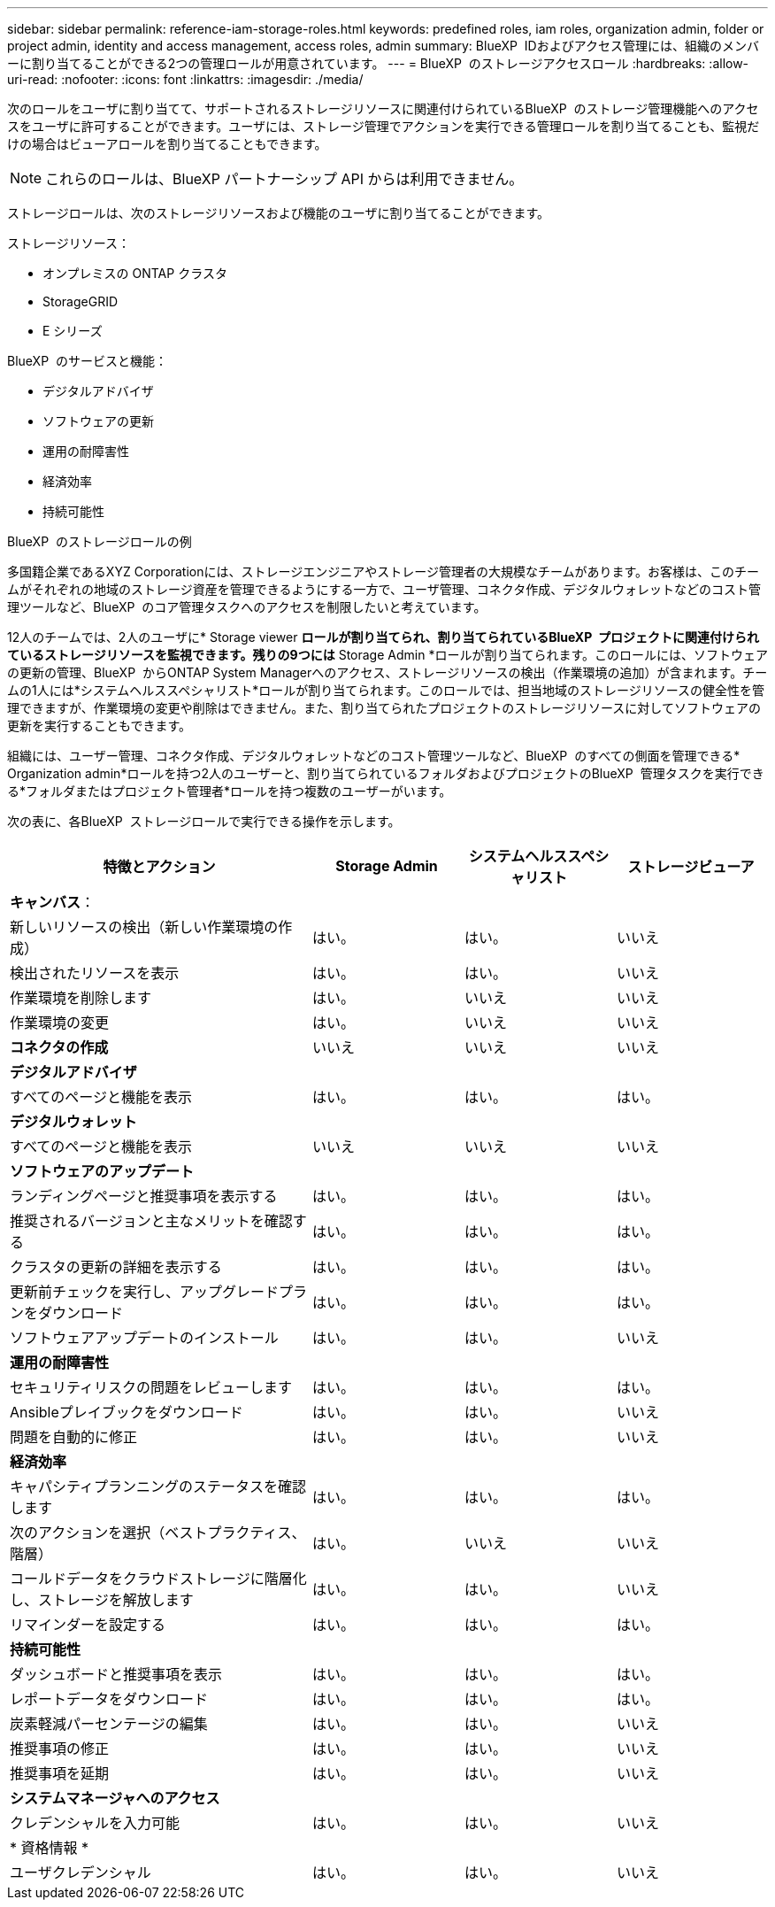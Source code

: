 ---
sidebar: sidebar 
permalink: reference-iam-storage-roles.html 
keywords: predefined roles, iam roles, organization admin, folder or project admin, identity and access management, access roles, admin 
summary: BlueXP  IDおよびアクセス管理には、組織のメンバーに割り当てることができる2つの管理ロールが用意されています。 
---
= BlueXP  のストレージアクセスロール
:hardbreaks:
:allow-uri-read: 
:nofooter: 
:icons: font
:linkattrs: 
:imagesdir: ./media/


[role="lead"]
次のロールをユーザに割り当てて、サポートされるストレージリソースに関連付けられているBlueXP  のストレージ管理機能へのアクセスをユーザに許可することができます。ユーザには、ストレージ管理でアクションを実行できる管理ロールを割り当てることも、監視だけの場合はビューアロールを割り当てることもできます。


NOTE: これらのロールは、BlueXP パートナーシップ API からは利用できません。

ストレージロールは、次のストレージリソースおよび機能のユーザに割り当てることができます。

ストレージリソース：

* オンプレミスの ONTAP クラスタ
* StorageGRID
* E シリーズ


BlueXP  のサービスと機能：

* デジタルアドバイザ
* ソフトウェアの更新
* 運用の耐障害性
* 経済効率
* 持続可能性


.BlueXP  のストレージロールの例
多国籍企業であるXYZ Corporationには、ストレージエンジニアやストレージ管理者の大規模なチームがあります。お客様は、このチームがそれぞれの地域のストレージ資産を管理できるようにする一方で、ユーザ管理、コネクタ作成、デジタルウォレットなどのコスト管理ツールなど、BlueXP  のコア管理タスクへのアクセスを制限したいと考えています。

12人のチームでは、2人のユーザに* Storage viewer *ロールが割り当てられ、割り当てられているBlueXP  プロジェクトに関連付けられているストレージリソースを監視できます。残りの9つには* Storage Admin *ロールが割り当てられます。このロールには、ソフトウェアの更新の管理、BlueXP  からONTAP System Managerへのアクセス、ストレージリソースの検出（作業環境の追加）が含まれます。チームの1人には*システムヘルススペシャリスト*ロールが割り当てられます。このロールでは、担当地域のストレージリソースの健全性を管理できますが、作業環境の変更や削除はできません。また、割り当てられたプロジェクトのストレージリソースに対してソフトウェアの更新を実行することもできます。

組織には、ユーザー管理、コネクタ作成、デジタルウォレットなどのコスト管理ツールなど、BlueXP  のすべての側面を管理できる* Organization admin*ロールを持つ2人のユーザーと、割り当てられているフォルダおよびプロジェクトのBlueXP  管理タスクを実行できる*フォルダまたはプロジェクト管理者*ロールを持つ複数のユーザーがいます。

次の表に、各BlueXP  ストレージロールで実行できる操作を示します。

[cols="40,20a,20a,20a"]
|===
| 特徴とアクション | Storage Admin | システムヘルススペシャリスト | ストレージビューア 


4+| *キャンバス*： 


| 新しいリソースの検出（新しい作業環境の作成）  a| 
はい。
 a| 
はい。
 a| 
いいえ



| 検出されたリソースを表示  a| 
はい。
 a| 
はい。
 a| 
いいえ



| 作業環境を削除します  a| 
はい。
 a| 
いいえ
 a| 
いいえ



| 作業環境の変更  a| 
はい。
 a| 
いいえ
 a| 
いいえ



| *コネクタの作成*  a| 
いいえ
 a| 
いいえ
 a| 
いいえ



4+| *デジタルアドバイザ* 


| すべてのページと機能を表示  a| 
はい。
 a| 
はい。
 a| 
はい。



4+| *デジタルウォレット* 


| すべてのページと機能を表示  a| 
いいえ
 a| 
いいえ
 a| 
いいえ



4+| *ソフトウェアのアップデート* 


| ランディングページと推奨事項を表示する  a| 
はい。
 a| 
はい。
 a| 
はい。



| 推奨されるバージョンと主なメリットを確認する  a| 
はい。
 a| 
はい。
 a| 
はい。



| クラスタの更新の詳細を表示する  a| 
はい。
 a| 
はい。
 a| 
はい。



| 更新前チェックを実行し、アップグレードプランをダウンロード  a| 
はい。
 a| 
はい。
 a| 
はい。



| ソフトウェアアップデートのインストール  a| 
はい。
 a| 
はい。
 a| 
いいえ



4+| *運用の耐障害性* 


| セキュリティリスクの問題をレビューします  a| 
はい。
 a| 
はい。
 a| 
はい。



| Ansibleプレイブックをダウンロード  a| 
はい。
 a| 
はい。
 a| 
いいえ



| 問題を自動的に修正  a| 
はい。
 a| 
はい。
 a| 
いいえ



4+| *経済効率* 


| キャパシティプランニングのステータスを確認します  a| 
はい。
 a| 
はい。
 a| 
はい。



| 次のアクションを選択（ベストプラクティス、階層）  a| 
はい。
 a| 
いいえ
 a| 
いいえ



| コールドデータをクラウドストレージに階層化し、ストレージを解放します  a| 
はい。
 a| 
はい。
 a| 
いいえ



| リマインダーを設定する  a| 
はい。
 a| 
はい。
 a| 
はい。



4+| *持続可能性* 


| ダッシュボードと推奨事項を表示  a| 
はい。
 a| 
はい。
 a| 
はい。



| レポートデータをダウンロード  a| 
はい。
 a| 
はい。
 a| 
はい。



| 炭素軽減パーセンテージの編集  a| 
はい。
 a| 
はい。
 a| 
いいえ



| 推奨事項の修正  a| 
はい。
 a| 
はい。
 a| 
いいえ



| 推奨事項を延期  a| 
はい。
 a| 
はい。
 a| 
いいえ



4+| *システムマネージャへのアクセス* 


| クレデンシャルを入力可能  a| 
はい。
 a| 
はい。
 a| 
いいえ



4+| * 資格情報 * 


| ユーザクレデンシャル  a| 
はい。
 a| 
はい。
 a| 
いいえ

|===